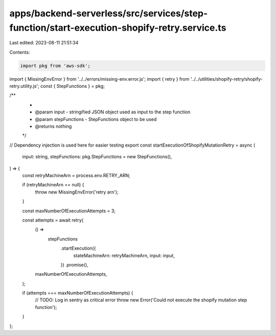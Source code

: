 apps/backend-serverless/src/services/step-function/start-execution-shopify-retry.service.ts
===========================================================================================

Last edited: 2023-08-11 21:51:34

Contents:

.. code-block:: ts

    import pkg from 'aws-sdk';
import { MissingEnvError } from '../../errors/missing-env.error.js';
import { retry } from '../../utilities/shopify-retry/shopify-retry.utility.js';
const { StepFunctions } = pkg;

/**
 *
 * @param input - stringified JSON object used as input to the step function
 * @param stepFunctions - StepFunctions object to be used
 * @returns nothing
 */
// Dependency injection is used here for easier testing
export const startExecutionOfShopifyMutationRetry = async (
    input: string,
    stepFunctions: pkg.StepFunctions = new StepFunctions(),
) => {
    const retryMachineArn = process.env.RETRY_ARN;

    if (retryMachineArn == null) {
        throw new MissingEnvError('retry arn');
    }

    const maxNumberOfExecutionAttempts = 3;

    const attempts = await retry(
        () =>
            stepFunctions
                .startExecution({
                    stateMachineArn: retryMachineArn,
                    input: input,
                })
                .promise(),
        maxNumberOfExecutionAttempts,
    );

    if (attempts === maxNumberOfExecutionAttempts) {
        // TODO: Log in sentry as critical error
        throw new Error('Could not execute the shopify mutation step function');
    }
};


